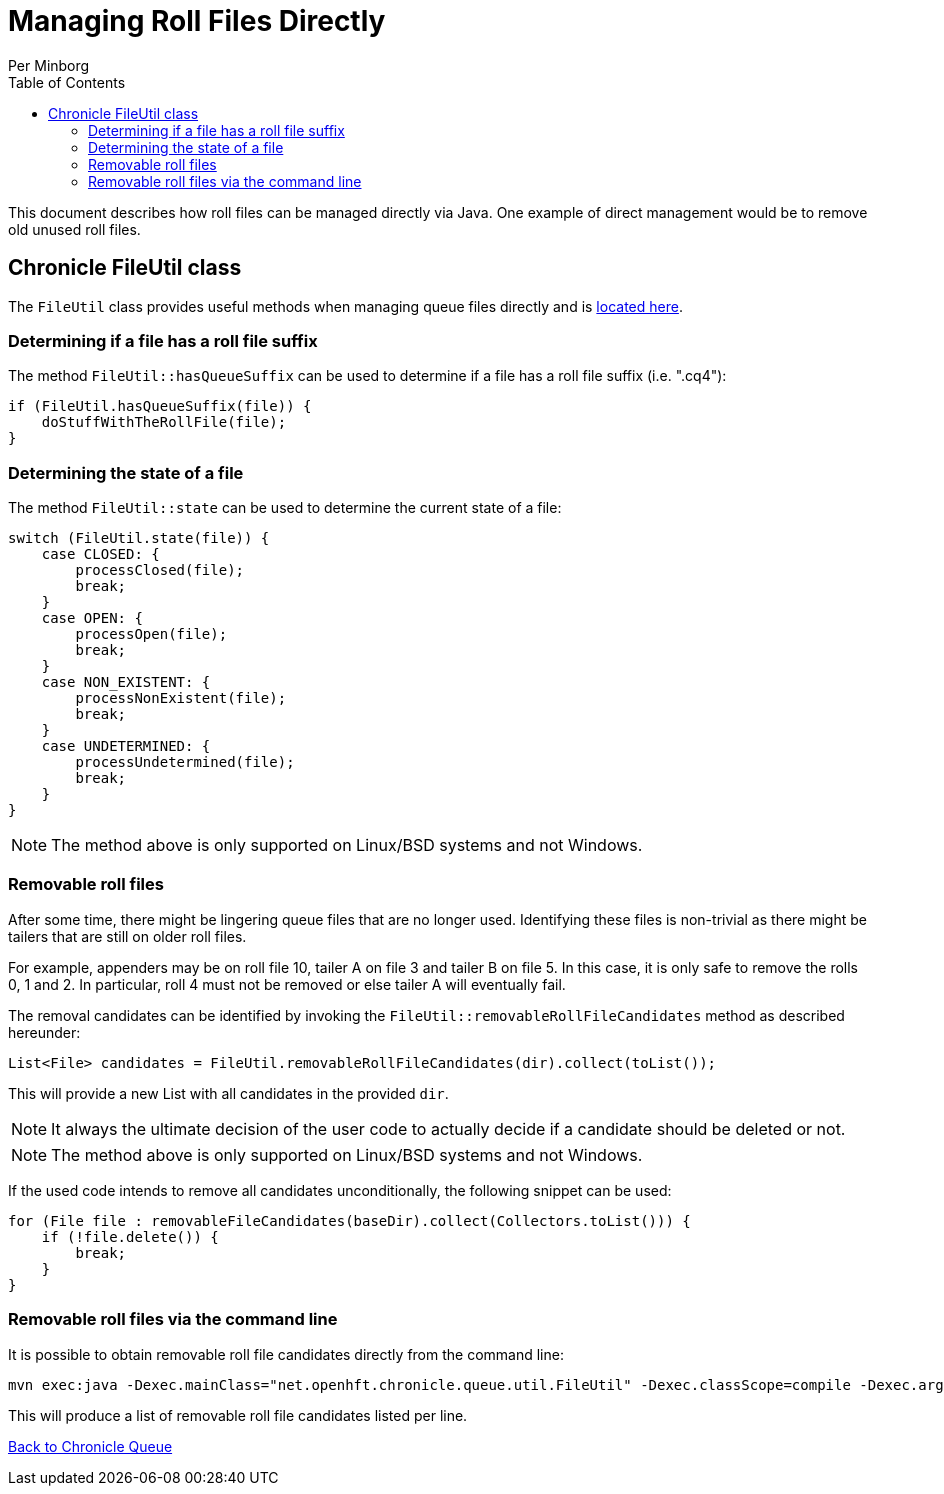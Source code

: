 = Managing Roll Files Directly
Per Minborg
:toc: macro
:toclevels: 3
:css-signature: demo
:toc-placement: macro
:icons: font

toc::[]

This document describes how roll files can be managed directly via Java. One example of direct management would be to remove old unused roll files.

== Chronicle FileUtil class

The `FileUtil` class provides useful methods when managing queue files directly and is
link:../src/main/java/net/openhft/chronicle/queue/util/FileUtil.java[located here].

=== Determining if a file has a roll file suffix

The method `FileUtil::hasQueueSuffix` can be used to determine if a file has a roll file suffix (i.e. ".cq4"):

[source,java]
----
if (FileUtil.hasQueueSuffix(file)) {
    doStuffWithTheRollFile(file);
}
----

=== Determining the state of a file

The method `FileUtil::state` can be used to determine the current state of a file:

[source,java]
----
switch (FileUtil.state(file)) {
    case CLOSED: {
        processClosed(file);
        break;
    }
    case OPEN: {
        processOpen(file);
        break;
    }
    case NON_EXISTENT: {
        processNonExistent(file);
        break;
    }
    case UNDETERMINED: {
        processUndetermined(file);
        break;
    }
}
----

NOTE: The method above is only supported on Linux/BSD systems and not Windows.

=== Removable roll files

After some time, there might be lingering queue files that are no longer used. Identifying these files is non-trivial as there might be tailers that are still on older roll files.

For example, appenders may be on roll file 10, tailer A on file 3 and tailer B on file 5. In this case, it is only safe to remove the rolls 0, 1 and 2. In particular, roll 4 must not be removed or else tailer A will eventually fail.

The removal candidates can be identified by invoking the `FileUtil::removableRollFileCandidates` method as described hereunder:

[source,java]
----
List<File> candidates = FileUtil.removableRollFileCandidates(dir).collect(toList());
----

This will provide a new List with all candidates in the provided `dir`.

NOTE: It always the ultimate decision of the user code to actually decide if a candidate should be deleted or not.

NOTE: The method above is only supported on Linux/BSD systems and not Windows.

If the used code intends to remove all candidates unconditionally, the following snippet can be used:

[source,java]
----
for (File file : removableFileCandidates(baseDir).collect(Collectors.toList())) {
    if (!file.delete()) {
        break;
    }
}
----

=== Removable roll files via the command line

It is possible to obtain removable roll file candidates directly from the command line:

[source, sh]
----
mvn exec:java -Dexec.mainClass="net.openhft.chronicle.queue.util.FileUtil" -Dexec.classScope=compile -Dexec.args="my_queue_dir"
----

This will produce a list of removable roll file candidates listed per line.

<<../README.adoc#,Back to Chronicle Queue>>
